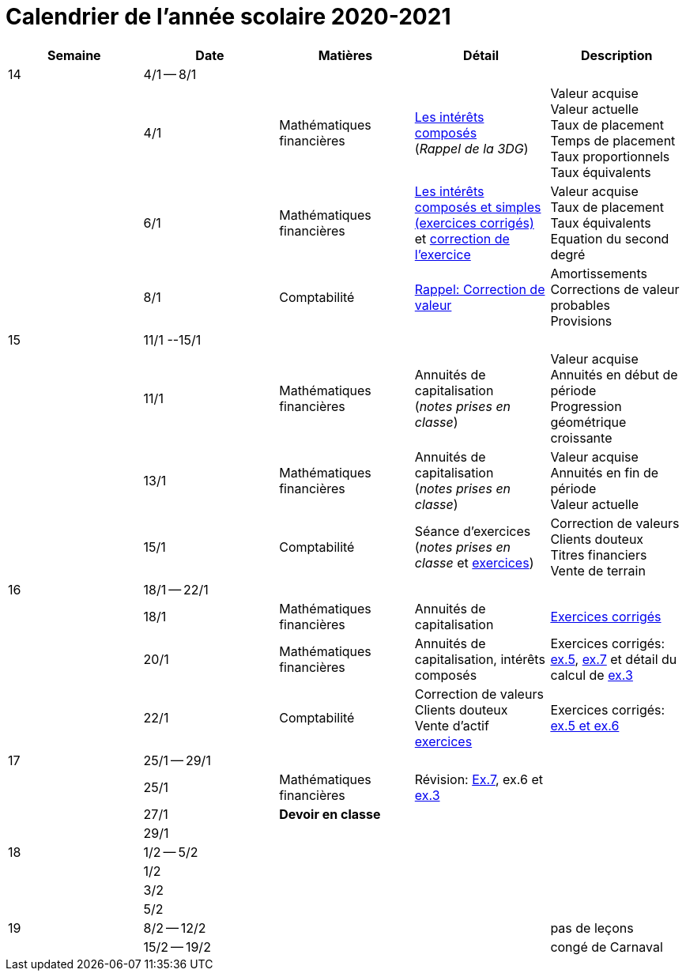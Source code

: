 
= Calendrier de l'année scolaire 2020-2021


[cols="5*", options="header"] 
|===
|Semaine
|Date
|Matières
|Détail
|Description


| 14
| 4/1 -- 8/1
| 
| 
| 

| 
| 4/1 
| Mathématiques financières
| link:mathfi/25-MathFi-InteretsComposes-Rappel.pdf[Les intérêts composés] +
  (_Rappel de la 3DG_)
| Valeur acquise +
  Valeur actuelle +
  Taux de placement +
  Temps de placement +
  Taux proportionnels +
  Taux équivalents


| 
| 6/1 
| Mathématiques financières
| link:mathfi/26-MathFi-InteretsComposes-Exercice.pdf[Les intérêts composés et simples (exercices corrigés)] et link:mathfi/25-Exercice-interets-composes-et-interets-simples.pdf[correction de l'exercice]
| Valeur acquise +
  Taux de placement +
  Taux équivalents +
  Equation du second degré

| 
| 8/1 
| Comptabilité
| link:comptabilite-cours/27-Comptabilite-CVP.pdf[Rappel: Correction de valeur]
| Amortissements +
  Corrections de valeur probables +
  Provisions


| 15
| 11/1 --15/1
| 
| 
| 

| 
| 11/1 
| Mathématiques financières
| Annuités de capitalisation +
  (_notes prises en classe_)
| Valeur acquise +
  Annuités en début de période +
  Progression géométrique croissante
  

| 
| 13/1 
| Mathématiques financières
| Annuités de capitalisation +
  (_notes prises en classe_)
| Valeur acquise +
  Annuités en fin de période +
  Valeur actuelle
  

| 
| 15/1 
| Comptabilité
| Séance d'exercices +
  (_notes prises en classe_ et link:comptabilite-cours/01-Exercices-CVP-Provisions.pdf[exercices])
| Correction de valeurs +
  Clients douteux +
  Titres financiers +
  Vente de terrain +

| 16
| 18/1 -- 22/1
| 
| 
| 

| 
| 18/1 
| Mathématiques financières
| Annuités de capitalisation 
| link:mathfi/29-MathFi-annuites.pdf[Exercices corrigés]

| 
| 20/1 
| Mathématiques financières
| Annuités de capitalisation, intérêts composés
| Exercices corrigés: link:mathfi/30-MathFi-Ex5.pdf[ex.5], link:mathfi/30-MathFi-Ex7.pdf[ex.7] et détail du calcul de link:mathfi/30-MathFi-Ex3-calcul.pdf[ex.3]

| 
| 22/1 
| Comptabilité
| Correction de valeurs +
  Clients douteux +
  Vente d'actif +
  link:comptabilite-cours/01-Exercices-CVP-Provisions.pdf[exercices]
| Exercices corrigés: link:comptabilite-cours/31-Comptabilite-CV-exercices-corriges.pdf[ex.5 et ex.6]

| 17
| 25/1 -- 29/1
| 
| 
| 

| 
| 25/1 
| Mathématiques financières
| Révision: link:mathfi/30-MathFi-Ex7.pdf[Ex.7], ex.6 et link:mathfi/30-MathFi-Ex3.pdf[ex.3]
| 

| 
| 27/1 
| *Devoir en classe*
| 
| 

| 
| 29/1 
| 
| 
| 

| 18
| 1/2 -- 5/2
| 
| 
| 

| 
| 1/2 
| 
| 
| 

| 
| 3/2 
| 
| 
| 

| 
| 5/2 
| 
| 
| 


| 19
| 8/2 -- 12/2
| 
| 
| pas de leçons

| 
| 15/2 -- 19/2
| 
| 
| congé de Carnaval



|===












